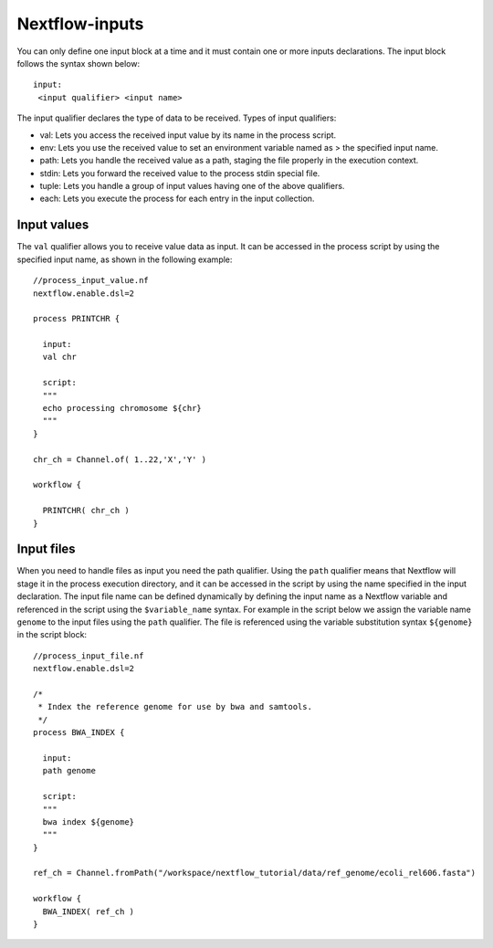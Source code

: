 .. _backbone-label:

Nextflow-inputs
==============================
You can only define one input block at a time and it must contain one or more inputs declarations. The input block follows the syntax shown below::

	input:
	 <input qualifier> <input name>

The input qualifier declares the type of data to be received. Types of input qualifiers:

- val: Lets you access the received input value by its name in the process script.
- env: Lets you use the received value to set an environment variable named as > the specified input name.
- path: Lets you handle the received value as a path, staging the file properly in the execution context.
- stdin: Lets you forward the received value to the process stdin special file.
- tuple: Lets you handle a group of input values having one of the above qualifiers.
- each: Lets you execute the process for each entry in the input collection.


Input values
~~~~~~~~~~~~~~
The ``val`` qualifier allows you to receive value data as input. It can be accessed in the process script by using the specified input name, as shown in the following example::

	//process_input_value.nf
	nextflow.enable.dsl=2

	process PRINTCHR {

	  input:
	  val chr

	  script:
	  """
	  echo processing chromosome ${chr}
	  """
	}

	chr_ch = Channel.of( 1..22,'X','Y' )

	workflow {

	  PRINTCHR( chr_ch )
	}

Input files
~~~~~~~~~~~~~

When you need to handle files as input you need the path qualifier.
Using the ``path`` qualifier means that Nextflow will stage it in the process execution directory, and it can be accessed in the script by using the name specified in the input declaration.
The input file name can be defined dynamically by defining the input name as a Nextflow variable and referenced in the script using the ``$variable_name`` syntax.
For example in the script below we assign the variable name ``genome`` to the input files using the ``path`` qualifier. The file is referenced using the variable substitution syntax ``${genome}`` in the script block::

	//process_input_file.nf
	nextflow.enable.dsl=2

	/*
	 * Index the reference genome for use by bwa and samtools.
	 */
	process BWA_INDEX {

	  input:
	  path genome

	  script:
	  """
	  bwa index ${genome}
	  """
	}

	ref_ch = Channel.fromPath("/workspace/nextflow_tutorial/data/ref_genome/ecoli_rel606.fasta")  

	workflow {
	  BWA_INDEX( ref_ch )
	}

